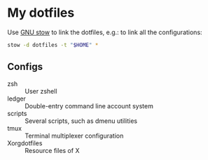 * My dotfiles

Use [[https://www.gnu.org/software/stow/][GNU stow]] to link the dotfiles, e.g.: to link all the configurations:

#+BEGIN_SRC sh
stow -d dotfiles -t "$HOME" *
#+END_SRC

** Configs

  - zsh :: User zshell
  - ledger :: Double-entry command line account system
  - scripts :: Several scripts, such as dmenu utilities
  - tmux :: Terminal multiplexer configuration
  - Xorgdotfiles :: Resource files of X
